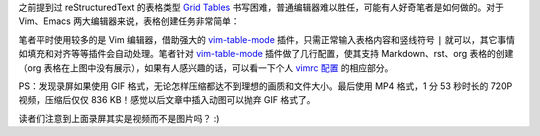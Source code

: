 .. title: 使用 Vim 在 Markdown 及 rst 文档中创建表格
.. slug: shi-yong-vim-zai-markdown-ji-rst-wen-dang-zhong-chuang-jian-biao-ge
.. date: 2017-10-10 21:15:21 UTC+08:00
.. tags: vim, reST, markdown
.. category: markup
.. link:
.. description:
.. type: text
.. nocomments:
.. previewimage:

之前提到过 reStructuredText 的表格类型 `Grid Tables`_ 书写困难，普通编辑器难以胜任，可能有人好奇笔者是如何做的。对于 Vim、Emacs 两大编辑器来说，表格创建任务非常简单：

.. _`Grid Tables`: ../cong-markdown-dao-restructuredtext/#table

.. raw:: html

   <video src="/videos/vim_table.mp4" loop autoplay>
   Your browser does not support the video tag.
   </video>

笔者平时使用较多的是 Vim 编辑器，借助强大的 `vim-table-mode`_ 插件，只需正常输入表格内容和竖线符号 ``|`` 就可以，其它事情如填充和对齐等等插件会自动处理。笔者针对 `vim-table-mode`_ 插件做了几行配置，使其支持 Markdown、rst、org 表格的创建（org 表格在上图中没有展示），如果有人感兴趣的话，可以看一下个人 `vimrc 配置`_ 的相应部分。

.. _`vim-table-mode`: https://github.com/dhruvasagar/vim-table-mode
.. _`vimrc 配置`: https://github.com/ashfinal/vimrc-config/blob/0cba64e3a384fc78483a431b45b65a50daba34dd/.vimrc#L750

PS：发现录屏如果使用 GIF 格式，无论怎样压缩都达不到理想的画质和文件大小。最后使用 MP4 格式，1 分 53 秒时长的 720P 视频，压缩后仅仅 836 KB！感觉以后文章中插入动图可以抛弃 GIF 格式了。

读者们注意到上面录屏其实是视频而不是图片吗？ :)

